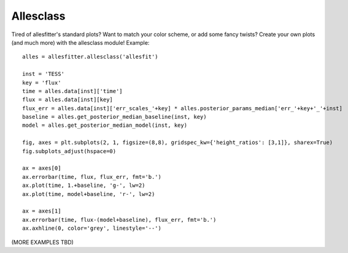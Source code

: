 ==============================================================================
Allesclass
==============================================================================

Tired of allesfitter's standard plots? Want to match your color scheme, or add some fancy twists? Create your own plots (and much more) with the allesclass module! Example::

    alles = allesfitter.allesclass('allesfit')
    
    inst = 'TESS'
    key = 'flux'
    time = alles.data[inst]['time']
    flux = alles.data[inst][key]
    flux_err = alles.data[inst]['err_scales_'+key] * alles.posterior_params_median['err_'+key+'_'+inst]
    baseline = alles.get_posterior_median_baseline(inst, key)
    model = alles.get_posterior_median_model(inst, key)
    
    fig, axes = plt.subplots(2, 1, figsize=(8,8), gridspec_kw={'height_ratios': [3,1]}, sharex=True)
    fig.subplots_adjust(hspace=0)
    
    ax = axes[0]
    ax.errorbar(time, flux, flux_err, fmt='b.')
    ax.plot(time, 1.+baseline, 'g-', lw=2)
    ax.plot(time, model+baseline, 'r-', lw=2)
    
    ax = axes[1]
    ax.errorbar(time, flux-(model+baseline), flux_err, fmt='b.')
    ax.axhline(0, color='grey', linestyle='--')

(MORE EXAMPLES TBD)